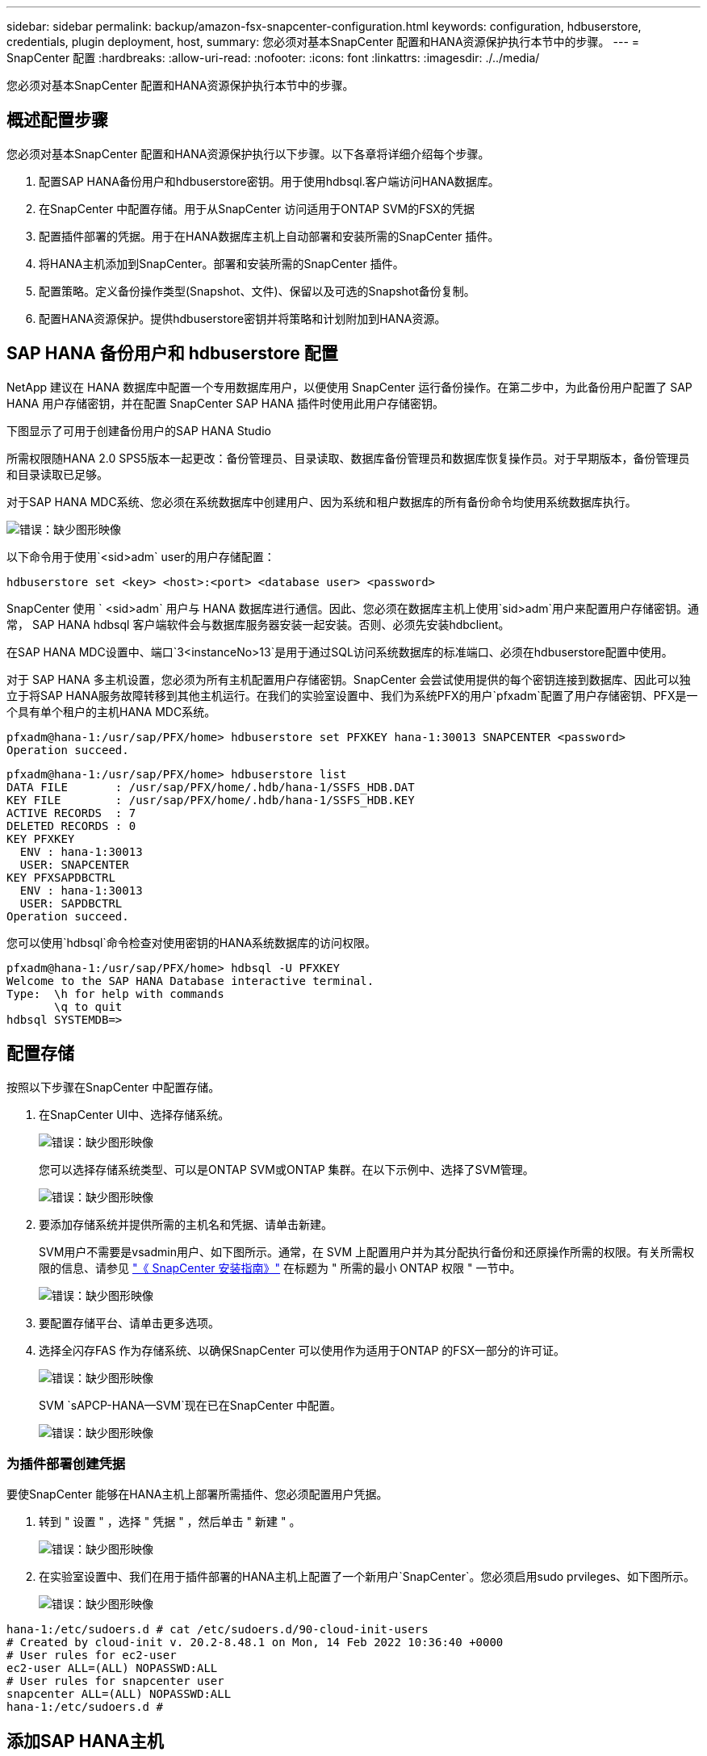 ---
sidebar: sidebar 
permalink: backup/amazon-fsx-snapcenter-configuration.html 
keywords: configuration, hdbuserstore, credentials, plugin deployment, host, 
summary: 您必须对基本SnapCenter 配置和HANA资源保护执行本节中的步骤。 
---
= SnapCenter 配置
:hardbreaks:
:allow-uri-read: 
:nofooter: 
:icons: font
:linkattrs: 
:imagesdir: ./../media/


[role="lead"]
您必须对基本SnapCenter 配置和HANA资源保护执行本节中的步骤。



== 概述配置步骤

您必须对基本SnapCenter 配置和HANA资源保护执行以下步骤。以下各章将详细介绍每个步骤。

. 配置SAP HANA备份用户和hdbuserstore密钥。用于使用hdbsql.客户端访问HANA数据库。
. 在SnapCenter 中配置存储。用于从SnapCenter 访问适用于ONTAP SVM的FSX的凭据
. 配置插件部署的凭据。用于在HANA数据库主机上自动部署和安装所需的SnapCenter 插件。
. 将HANA主机添加到SnapCenter。部署和安装所需的SnapCenter 插件。
. 配置策略。定义备份操作类型(Snapshot、文件)、保留以及可选的Snapshot备份复制。
. 配置HANA资源保护。提供hdbuserstore密钥并将策略和计划附加到HANA资源。




== SAP HANA 备份用户和 hdbuserstore 配置

NetApp 建议在 HANA 数据库中配置一个专用数据库用户，以便使用 SnapCenter 运行备份操作。在第二步中，为此备份用户配置了 SAP HANA 用户存储密钥，并在配置 SnapCenter SAP HANA 插件时使用此用户存储密钥。

下图显示了可用于创建备份用户的SAP HANA Studio

所需权限随HANA 2.0 SPS5版本一起更改：备份管理员、目录读取、数据库备份管理员和数据库恢复操作员。对于早期版本，备份管理员和目录读取已足够。

对于SAP HANA MDC系统、您必须在系统数据库中创建用户、因为系统和租户数据库的所有备份命令均使用系统数据库执行。

image::amazon-fsx-image9.png[错误：缺少图形映像]

以下命令用于使用`<sid>adm` user的用户存储配置：

....
hdbuserstore set <key> <host>:<port> <database user> <password>
....
SnapCenter 使用 ` <sid>adm` 用户与 HANA 数据库进行通信。因此、您必须在数据库主机上使用`sid>adm`用户来配置用户存储密钥。通常， SAP HANA hdbsql 客户端软件会与数据库服务器安装一起安装。否则、必须先安装hdbclient。

在SAP HANA MDC设置中、端口`3<instanceNo>13`是用于通过SQL访问系统数据库的标准端口、必须在hdbuserstore配置中使用。

对于 SAP HANA 多主机设置，您必须为所有主机配置用户存储密钥。SnapCenter 会尝试使用提供的每个密钥连接到数据库、因此可以独立于将SAP HANA服务故障转移到其他主机运行。在我们的实验室设置中、我们为系统PFX的用户`pfxadm`配置了用户存储密钥、PFX是一个具有单个租户的主机HANA MDC系统。

....
pfxadm@hana-1:/usr/sap/PFX/home> hdbuserstore set PFXKEY hana-1:30013 SNAPCENTER <password>
Operation succeed.
....
....
pfxadm@hana-1:/usr/sap/PFX/home> hdbuserstore list
DATA FILE       : /usr/sap/PFX/home/.hdb/hana-1/SSFS_HDB.DAT
KEY FILE        : /usr/sap/PFX/home/.hdb/hana-1/SSFS_HDB.KEY
ACTIVE RECORDS  : 7
DELETED RECORDS : 0
KEY PFXKEY
  ENV : hana-1:30013
  USER: SNAPCENTER
KEY PFXSAPDBCTRL
  ENV : hana-1:30013
  USER: SAPDBCTRL
Operation succeed.
....
您可以使用`hdbsql`命令检查对使用密钥的HANA系统数据库的访问权限。

....
pfxadm@hana-1:/usr/sap/PFX/home> hdbsql -U PFXKEY
Welcome to the SAP HANA Database interactive terminal.
Type:  \h for help with commands
       \q to quit
hdbsql SYSTEMDB=>
....


== 配置存储

按照以下步骤在SnapCenter 中配置存储。

. 在SnapCenter UI中、选择存储系统。
+
image::amazon-fsx-image10.png[错误：缺少图形映像]

+
您可以选择存储系统类型、可以是ONTAP SVM或ONTAP 集群。在以下示例中、选择了SVM管理。

+
image::amazon-fsx-image11.png[错误：缺少图形映像]

. 要添加存储系统并提供所需的主机名和凭据、请单击新建。
+
SVM用户不需要是vsadmin用户、如下图所示。通常，在 SVM 上配置用户并为其分配执行备份和还原操作所需的权限。有关所需权限的信息、请参见 http://docs.netapp.com/ocsc-43/index.jsp?topic=%2Fcom.netapp.doc.ocsc-isg%2Fhome.html["《 SnapCenter 安装指南》"^] 在标题为 " 所需的最小 ONTAP 权限 " 一节中。

+
image::amazon-fsx-image12.png[错误：缺少图形映像]

. 要配置存储平台、请单击更多选项。
. 选择全闪存FAS 作为存储系统、以确保SnapCenter 可以使用作为适用于ONTAP 的FSX一部分的许可证。
+
image::amazon-fsx-image13.png[错误：缺少图形映像]

+
SVM `sAPCP-HANA—SVM`现在已在SnapCenter 中配置。

+
image::amazon-fsx-image14.png[错误：缺少图形映像]





=== 为插件部署创建凭据

要使SnapCenter 能够在HANA主机上部署所需插件、您必须配置用户凭据。

. 转到 " 设置 " ，选择 " 凭据 " ，然后单击 " 新建 " 。
+
image::amazon-fsx-image15.png[错误：缺少图形映像]

. 在实验室设置中、我们在用于插件部署的HANA主机上配置了一个新用户`SnapCenter`。您必须启用sudo prvileges、如下图所示。
+
image::amazon-fsx-image16.png[错误：缺少图形映像]



....
hana-1:/etc/sudoers.d # cat /etc/sudoers.d/90-cloud-init-users
# Created by cloud-init v. 20.2-8.48.1 on Mon, 14 Feb 2022 10:36:40 +0000
# User rules for ec2-user
ec2-user ALL=(ALL) NOPASSWD:ALL
# User rules for snapcenter user
snapcenter ALL=(ALL) NOPASSWD:ALL
hana-1:/etc/sudoers.d #
....


== 添加SAP HANA主机

添加SAP HANA主机时、SnapCenter 会在数据库主机上部署所需的插件并执行自动发现操作。

SAP HANA 插件需要 Java 64 位版本 1.8 。在将主机添加到SnapCenter 之前、必须在主机上安装Java。

....
hana-1:/etc/ssh # java -version
openjdk version "1.8.0_312"
OpenJDK Runtime Environment (IcedTea 3.21.0) (build 1.8.0_312-b07 suse-3.61.3-x86_64)
OpenJDK 64-Bit Server VM (build 25.312-b07, mixed mode)
hana-1:/etc/ssh #
....
SnapCenter 支持OpenJDK或Oracle Java。

要添加SAP HANA主机、请执行以下步骤：

. 在主机选项卡中，单击添加。
+
image::amazon-fsx-image17.png[错误：缺少图形映像]

. 提供主机信息并选择要安装的 SAP HANA 插件。单击提交。
+
image::amazon-fsx-image18.png[错误：缺少图形映像]

. 确认指纹。
+
image::amazon-fsx-image19.png[错误：缺少图形映像]

+
HANA和Linux插件的安装会自动启动。安装完成后、主机的状态列将显示配置VMware插件。SnapCenter 会检测 SAP HANA 插件是否安装在虚拟化环境中。这可能是VMware环境、也可能是公有 云提供商的环境。在这种情况下、SnapCenter 会显示一条警告来配置虚拟机管理程序。

+
您可以使用以下步骤删除此警告消息。

+
image::amazon-fsx-image20.png[错误：缺少图形映像]

+
.. 从设置选项卡中，选择全局设置。
.. 对于虚拟机管理程序设置，请为所有主机选择虚拟机具有 iSCSI 直连磁盘或 NFS 并更新设置。
+
image::amazon-fsx-image21.png[错误：缺少图形映像]

+
此时、屏幕将显示状态为"running"的Linux插件和HANA插件。

+
image::amazon-fsx-image22.png[错误：缺少图形映像]







== 配置策略

策略通常独立于资源进行配置、可供多个SAP HANA数据库使用。

典型的最低配置包含以下策略：

* 无复制的每小时备份策略：`LocalSnap`。
* 使用基于文件的备份执行每周块完整性检查的策略：`BlockIntegrityCheck`。


以下各节将介绍这些策略的配置。



=== Snapshot备份策略

请按照以下步骤配置Snapshot备份策略。

. 转到 " 设置 ">" 策略 " ，然后单击 " 新建 " 。
+
image::amazon-fsx-image23.png[错误：缺少图形映像]

. 输入策略名称和问题描述。单击下一步。
+
image::amazon-fsx-image24.png[错误：缺少图形映像]

. 选择基于 Snapshot 的备份类型，并选择每小时作为计划频率。
+
计划本身稍后会配置HANA资源保护配置。

+
image::amazon-fsx-image25.png[错误：缺少图形映像]

. 配置按需备份的保留设置。
+
image::amazon-fsx-image26.png[错误：缺少图形映像]

. 配置复制选项。在这种情况下，不会选择 SnapVault 或 SnapMirror 更新。
+
image::amazon-fsx-image27.png[错误：缺少图形映像]

+
image::amazon-fsx-image28.png[错误：缺少图形映像]



此时将配置新策略。

image::amazon-fsx-image29.png[错误：缺少图形映像]



=== 用于块完整性检查的策略

按照以下步骤配置块完整性检查策略。

. 转到 " 设置 ">" 策略 " ，然后单击 " 新建 " 。
. 输入策略名称和问题描述。单击下一步。
+
image::amazon-fsx-image30.png[错误：缺少图形映像]

. 将备份类型设置为基于文件，并将计划频率设置为每周。计划本身稍后会配置HANA资源保护配置。
+
image::amazon-fsx-image31.png[错误：缺少图形映像]

. 配置按需备份的保留设置。
+
image::amazon-fsx-image32.png[错误：缺少图形映像]

. 在摘要页面上，单击完成。
+
image::amazon-fsx-image33.png[错误：缺少图形映像]

+
image::amazon-fsx-image34.png[错误：缺少图形映像]





== 配置和保护HANA资源

安装此插件后， HANA 资源的自动发现过程将自动启动。在资源屏幕中，将创建一个新资源，该资源将标记为已锁定，并带有红色挂锁图标。要配置和保护新的HANA资源、请执行以下步骤：

. 选择并单击资源以继续配置。
+
您也可以通过单击刷新资源在资源屏幕中手动触发自动发现过程。

+
image::amazon-fsx-image35.png[错误：缺少图形映像]

. 提供 HANA 数据库的用户存储密钥。
+
image::amazon-fsx-image36.png[错误：缺少图形映像]

+
第二级自动发现过程从发现租户数据和存储占用空间信息开始。

+
image::amazon-fsx-image37.png[错误：缺少图形映像]

. 在资源选项卡中、双击资源以配置资源保护。
+
image::amazon-fsx-image38.png[错误：缺少图形映像]

. 为 Snapshot 副本配置自定义名称格式。
+
NetApp 建议使用自定义 Snapshot 副本名称来轻松确定使用哪个策略和计划类型创建了哪些备份。通过在 Snapshot 副本名称中添加计划类型，您可以区分计划备份和按需备份。按需备份的 `schedule name` 字符串为空，而计划备份包括字符串 `hourly` ， `Daily` ， `或 Weekly` 。

+
image::amazon-fsx-image39.png[错误：缺少图形映像]

. 无需在 " 应用程序设置 " 页面上进行任何特定设置。单击下一步。
+
image::amazon-fsx-image40.png[错误：缺少图形映像]

. 选择要添加到资源中的策略。
+
image::amazon-fsx-image41.png[错误：缺少图形映像]

. 定义块完整性检查策略的计划。
+
在此示例中、此值设置为每周一次。

+
image::amazon-fsx-image42.png[错误：缺少图形映像]

. 定义本地Snapshot策略的计划。
+
在此示例中、此值设置为每6小时一次。

+
image::amazon-fsx-image43.png[错误：缺少图形映像]

+
image::amazon-fsx-image44.png[错误：缺少图形映像]

. 提供有关电子邮件通知的信息。
+
image::amazon-fsx-image45.png[错误：缺少图形映像]

+
image::amazon-fsx-image46.png[错误：缺少图形映像]



HANA资源配置现已完成、您可以执行备份。

image::amazon-fsx-image47.png[错误：缺少图形映像]

